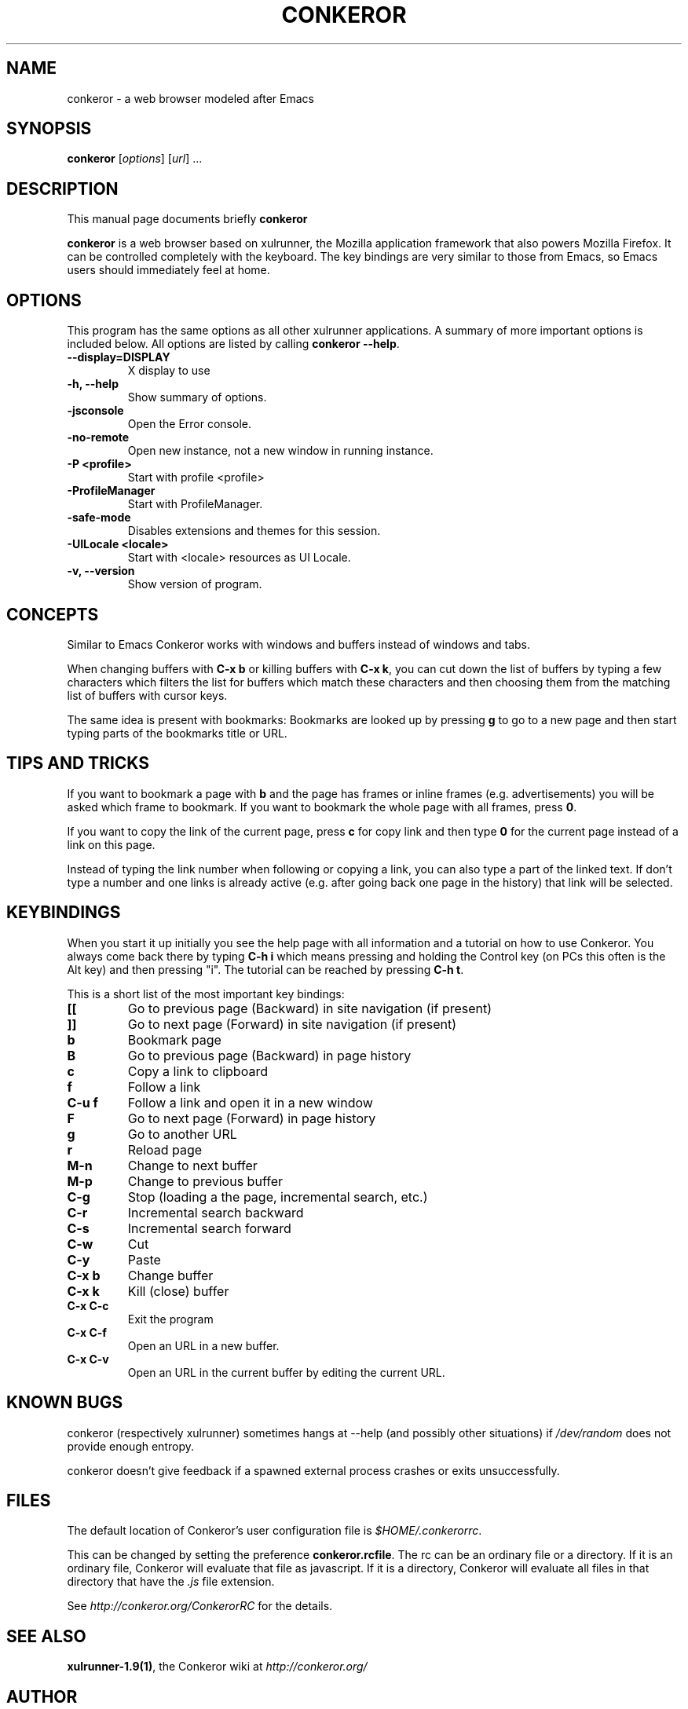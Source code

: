 .\" -*- nroff -*-
.TH CONKEROR 1 "June 4, 2008"
.SH NAME
conkeror \(hy a web browser modeled after Emacs
.SH SYNOPSIS
.B conkeror
.RI [ options ]
.RI [ url ]
.RI ...
.SH DESCRIPTION
This manual page documents briefly
.B conkeror
.PP
\fBconkeror\fP is a web browser based on xulrunner, the Mozilla
application framework that also powers Mozilla Firefox. It can be
controlled completely with the keyboard. The key bindings are very
similar to those from Emacs, so Emacs users should immediately feel at
home.
.SH OPTIONS
This program has the same options as all other xulrunner applications.
A summary of more important options is included below. All options are
listed by calling \fBconkeror \-\-help\fP.
.TP
.B \-\-display=DISPLAY
X display to use
.TP
.B \-h, \-\-help
Show summary of options.
.TP
.B \-jsconsole
Open the Error console.
.TP
.B \-no\-remote
Open new instance, not a new window in running instance.
.TP
.B \-P <profile>
Start with profile <profile>
.TP
.B \-ProfileManager
Start with ProfileManager.
.TP
.B \-safe\-mode
Disables extensions and themes for this session.
.TP
.B \-UILocale <locale>
Start with <locale> resources as UI Locale.
.TP
.B \-v, \-\-version
Show version of program.
.SH CONCEPTS
Similar to Emacs Conkeror works with windows and buffers instead of
windows and tabs.
.PP
When changing buffers with \fBC\(hyx b\fP or killing buffers with \fBC\(hyx
k\fP, you can cut down the list of buffers by typing a few characters
which filters the list for buffers which match these characters and
then choosing them from the matching list of buffers with cursor keys.
.PP
The same idea is present with bookmarks: Bookmarks are looked up by
pressing \fBg\fP to go to a new page and then start typing parts of the
bookmarks title or URL.
.SH TIPS AND TRICKS
If you want to bookmark a page with \fBb\fP and the page has frames or
inline frames (e.g. advertisements) you will be asked which frame to
bookmark. If you want to bookmark the whole page with all frames,
press \fB0\fP.
.PP
If you want to copy the link of the current page, press \fBc\fP for
copy link and then type \fB0\fP for the current page instead of a link
on this page.
.PP
Instead of typing the link number when following or copying a link,
you can also type a part of the linked text. If don't type a number
and one links is already active (e.g. after going back one page in the
history) that link will be selected.
.SH KEYBINDINGS
.PP
When you start it up initially you see the help page with all
information and a tutorial on how to use Conkeror. You always come
back there by typing \fBC\(hyh i\fP which means pressing and holding the
Control key (on PCs this often is the Alt key) and then pressing
"i". The tutorial can be reached by pressing \fBC\(hyh t\fP.
.PP
This is a short list of the most important key bindings:
.TP
.B [[
Go to previous page (Backward) in site navigation (if present)
.TP
.B ]]
Go to next page (Forward) in site navigation (if present)
.TP
.B b
Bookmark page
.TP
.B B
Go to previous page (Backward) in page history
.TP
.B c
Copy a link to clipboard
.TP
.B f
Follow a link
.TP
.B C\(hyu f
Follow a link and open it in a new window
.TP
.B F
Go to next page (Forward) in page history
.TP
.B g
Go to another URL
.TP
.B r
Reload page
.TP
.B M\(hyn
Change to next buffer
.TP
.B M\(hyp
Change to previous buffer
.TP
.B C\(hyg
Stop (loading a the page, incremental search, etc.)
.TP
.B C\(hyr
Incremental search backward
.TP
.B C\(hys
Incremental search forward
.TP
.B C\(hyw
Cut
.TP
.B C\(hyy
Paste
.TP
.B C\(hyx b
Change buffer
.TP
.B C\(hyx k
Kill (close) buffer
.TP
.B C\(hyx C\(hyc
Exit the program
.TP
.B C\(hyx C\(hyf
Open an URL in a new buffer.
.TP
.B C\(hyx C\(hyv
Open an URL in the current buffer by editing the current URL.
.SH KNOWN BUGS
conkeror (respectively xulrunner) sometimes hangs at \-\-help (and
possibly other situations) if \fI/dev/random\fP does not provide
enough entropy.

conkeror doesn't give feedback if a spawned external process crashes
or exits unsuccessfully.
.SH FILES
The default location of Conkeror's user configuration file is
\fI$HOME/.conkerorrc\fP.

This can be changed by setting the preference
\fBconkeror.rcfile\fP. The rc can be an ordinary file or a
directory. If it is an ordinary file, Conkeror will evaluate that file
as javascript. If it is a directory, Conkeror will evaluate all files
in that directory that have the \fI.js\fP file extension.

See \fIhttp://conkeror.org/ConkerorRC\fP for the details.
.SH SEE ALSO
\fBxulrunner\-1.9(1)\fP, the Conkeror wiki at \fIhttp://conkeror.org/\fP
.SH AUTHOR
Conkeror was written by Shawn Betts, John J. Foerch, Jeremy
Maitin-Shepard and other. See \fI/usr/share/doc/conkeror/CREDITS\fP
for a full list of contributors.
.PP
This manual page was written by Axel Beckert <abe@deuxchevaux.org>,
for the Debian project (but may be used by others).
